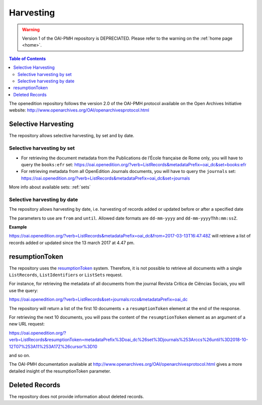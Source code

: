 Harvesting
======================

.. warning::

   Version 1 of the OAI-PMH repository is DEPRECIATED. Please refer to the warning on the :ref:`home page <home>`.



.. contents:: Table of Contents
   :depth: 2

The openedition repository follows the version 2.0 of the OAI-PMH protocol available on the Open Archives Initiative website: http://www.openarchives.org/OAI/openarchivesprotocol.html


Selective Harvesting
------------------------------

The repository allows selective harvesting, by set and by date. 

Selective harvesting by set
^^^^^^^^^^^^^^^^^^^^^^^^^^^^^^^^

* For retrieving the document metadata from the Publications de l’École française de Rome only, you will have to query the ``books:efr`` set: https://oai.openedition.org/?verb=ListRecords&metadataPrefix=oai_dc&set=books:efr
* For retrieving metadata from all OpenEdition Journals documents, you will have to query the ``journals`` set: https://oai.openedition.org/?verb=ListRecords&metadataPrefix=oai_dc&set=journals


More info about available sets: :ref:`sets` 


Selective harvesting by date
^^^^^^^^^^^^^^^^^^^^^^^^^^^^^^^^^^^

The repository allows harvesting by date, i.e. harvesting of records added or updated before or after a specified date

The parameters to use are ``from`` and ``until``. Allowed date formats are ``dd-mm-yyyy`` and ``dd-mm-yyyyThh:mm:ssZ``.

**Example**

https://oai.openedition.org/?verb=ListRecords&metadataPrefix=oai_dc&from=2017-03-13T16:47:48Z will retrieve a list of records added or updated since the 13 march 2017 at 4.47 pm.

.. _rToken:

resumptionToken
----------------------------------

The repository uses the `resumptionToken <http://www.openarchives.org/OAI/openarchivesprotocol.html#FlowControl>`_ system. Therefore, it is not possible to retrieve all documents with a single ``ListRecords``, ``ListIdentifiers`` or 
``ListSets`` request.

For instance, for retrieving the metadata of all documents from the journal Revista Crítica de Ciências Sociais, you will use the query:

https://oai.openedition.org/?verb=ListRecords&set=journals:rccs&metadataPrefix=oai_dc

The repository will return a list of the first 10 documents + a ``resumptionToken`` element at the end of the response.

.. code-block:: xml
    :linenos:

    <?xml version="1.0" encoding="UTF-8"?>
    <OAI-PMH xmlns="http://www.openarchives.org/OAI/2.0/" xmlns:xsi="http://www.w3.org/2001/XMLSchema-instance" xsi:schemaLocation="http://www.openarchives.org/OAI/2.0/ http://www.openarchives.org/OAI/2.0/OAI-PMH.xsd">
      <responseDate>2018-10-12T07:11:17Z</responseDate>
      <request verb="ListRecords" metadataPrefix="oai_dc" set="journals:rccs">https://oai.openedition.org/</request>
      <ListRecords xmlns:oai_dc="http://www.openarchives.org/OAI/2.0/oai_dc/" xmlns:dc="http://purl.org/dc/elements/1.1/"> 
        <record>
          [...]
        </record>
        <record>
          [...]
        </record>
        [...]
        
        <resumptionToken completeListSize="830">metadataPrefix%3Doai_dc%26set%3Djournals%253Arccs%26until%3D2018-10-12T07%253A11%253A17Z%26cursor%3D10</resumptionToken>
      </ListRecords>
    </OAI-PMH>


For retrieving the next 10 documents, you will pass the content of the ``resumptionToken`` element as an argument of a new URL request:

https://oai.openedition.org/?verb=ListRecords&resumptionToken=metadataPrefix%3Doai_dc%26set%3Djournals%253Arccs%26until%3D2018-10-12T07%253A11%253A17Z%26cursor%3D10

and so on.


The OAI-PMH documentation available at http://www.openarchives.org/OAI/openarchivesprotocol.html gives a more detailed insight of the resumptionToken parameter.


Deleted Records
----------------------------------

The repository does not provide information about deleted records.


